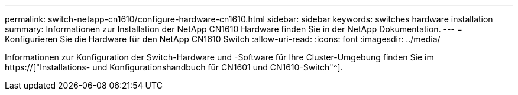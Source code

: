 ---
permalink: switch-netapp-cn1610/configure-hardware-cn1610.html 
sidebar: sidebar 
keywords: switches hardware installation 
summary: Informationen zur Installation der NetApp CN1610 Hardware finden Sie in der NetApp Dokumentation. 
---
= Konfigurieren Sie die Hardware für den NetApp CN1610 Switch
:allow-uri-read: 
:icons: font
:imagesdir: ../media/


[role="lead"]
Informationen zur Konfiguration der Switch-Hardware und -Software für Ihre Cluster-Umgebung finden Sie im  https://["Installations- und Konfigurationshandbuch für CN1601 und CN1610-Switch"^].

